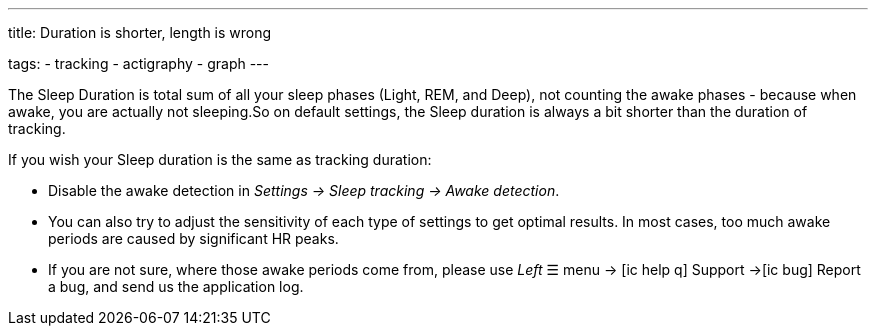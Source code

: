 ---
title: Duration is shorter, length is wrong

tags:
- tracking
- actigraphy
- graph
---

​The Sleep Duration is total sum of all your sleep phases (Light, REM, and Deep), not counting the awake phases - because when awake, you are actually not sleeping.
​So on default settings, the Sleep duration is always a bit shorter than the duration of tracking.

​If you wish your Sleep duration is the same as tracking duration:

* Disable the awake detection in _Settings -> Sleep tracking -> Awake detection_.
* You can also try to adjust the sensitivity of each type of settings to get optimal results. In most cases, too much awake periods are caused by significant HR peaks.
* If you are not sure, where those awake periods come from, please use _Left_ ☰ menu -> icon:ic_help_q[] Support ->icon:ic_bug[] Report a bug, and send us the application log.